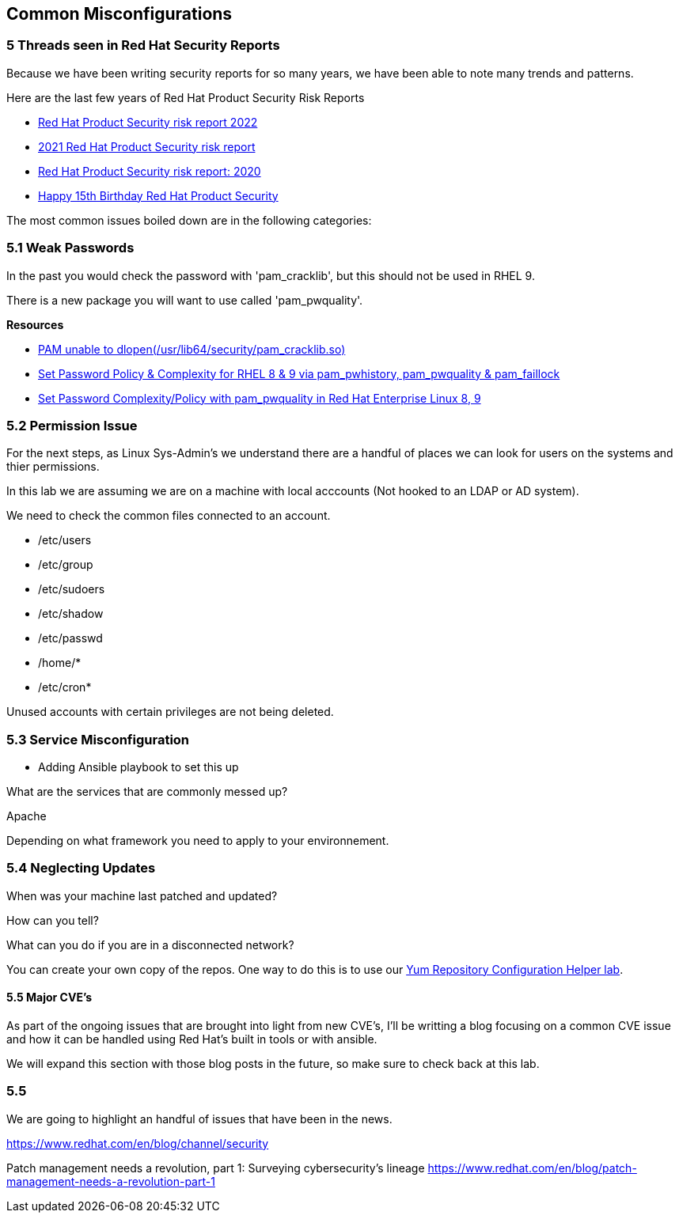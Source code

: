 == Common Misconfigurations


=== 5 Threads seen in Red Hat Security Reports

Because we have been writing security reports for so many years, we have been able to note many trends and patterns.


Here are the last few years of Red Hat Product Security Risk Reports

* https://www.redhat.com/en/resources/product-security-risk-report-2022[Red Hat Product Security risk report 2022]
* https://www.redhat.com/en/resources/product-security-risk-report-detail[2021 Red Hat Product Security risk report]
* https://www.redhat.com/en/resources/product-security-risk-report-2020[Red Hat Product Security risk report: 2020]
* https://access.redhat.com/blogs/766093/posts/2695561[Happy 15th Birthday Red Hat Product Security]

The most common issues boiled down are in the following categories:

=== 5.1 Weak Passwords

In the past you would check the password with 'pam_cracklib', but this should not be used in RHEL 9.

There is a new package you will want to use called 'pam_pwquality'.


**Resources**

* https://access.redhat.com/solutions/6999802[PAM unable to dlopen(/usr/lib64/security/pam_cracklib.so)]
* https://access.redhat.com/solutions/5027331[Set Password Policy & Complexity for RHEL 8 & 9 via pam_pwhistory, pam_pwquality & pam_faillock]
* https://access.redhat.com/solutions/6979714[Set Password Complexity/Policy with pam_pwquality in Red Hat Enterprise Linux 8, 9]


=== 5.2 Permission Issue

For the next steps, as Linux Sys-Admin's we understand there are a handful of places we can look for users on the systems and thier permissions.

In this lab we are assuming we are on a machine with local acccounts (Not hooked to an LDAP or AD system).

We need to check the common files connected to an account.

* /etc/users
* /etc/group
* /etc/sudoers
* /etc/shadow
* /etc/passwd
* /home/*
* /etc/cron*

Unused accounts with certain privileges are not being deleted.


=== 5.3 Service Misconfiguration 

** Adding Ansible playbook to set this up

What are the services that are commonly messed up?

Apache

Depending on what framework you need to apply to your environnement.

=== 5.4 Neglecting Updates

When was your machine last patched and updated?

How can you tell?

What can you do if you are in a disconnected network?

You can create your own copy of the repos.
One way to do this is to use our https://access.redhat.com/labs/yumrepoconfighelper/local/[Yum Repository Configuration Helper lab].

==== 5.5 Major CVE's

As part of the ongoing issues that are brought into light from new CVE's,
I'll be writting a blog focusing on a common CVE issue and how it can be handled using Red Hat's built in tools or with ansible.

We will expand this section with those blog posts in the future, so make sure to check back at this lab.




=== 5.5 


We are going to highlight an handful of issues that have been in the news.


https://www.redhat.com/en/blog/channel/security

Patch management needs a revolution, part 1: Surveying cybersecurity’s lineage
https://www.redhat.com/en/blog/patch-management-needs-a-revolution-part-1
